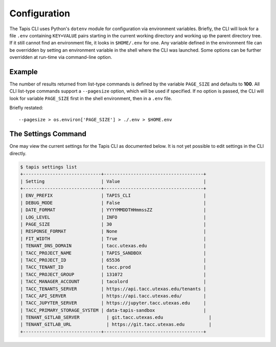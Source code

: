 Configuration
-------------

The Tapis CLI uses Python's ``dotenv`` module for configuration via environment
variables. Briefly, the CLI will look for a file ``.env`` containing
``KEY=VALUE`` pairs starting in the current working directory and working up
the parent directory tree. If it still cannot find an environment file, it
looks in ``$HOME/.env`` for one. Any variable defined in the environment
file can be overridden by setting an environment variable in the shell where
the CLI was launched. Some options can be further overridden at run-time via
command-line option.

Example
^^^^^^^

The number of results returned from list-type commands is defined by the
variable ``PAGE_SIZE`` and defaults to **100**. All CLI list-type commands
support a ``--pagesize`` option, which will be used if specified. If no option
is passed, the CLI will look for variable ``PAGE_SIZE`` first in the shell
environment, then in a ``.env`` file.

Briefly restated::

    --pagesize > os.environ['PAGE_SIZE'] > ./.env > $HOME.env

The Settings Command
^^^^^^^^^^^^^^^^^^^^

One may view the current settings for the Tapis CLI as documented below. It is
not yet possible to  edit settings in the CLI directly.

.. code-block:: shell

    $ tapis settings list
    +-----------------------------+-------------------------------------+
    | Setting                     | Value                               |
    +-----------------------------+-------------------------------------+
    | ENV_PREFIX                  | TAPIS_CLI                           |
    | DEBUG_MODE                  | False                               |
    | DATE_FORMAT                 | YYYYMMDDTHHmmssZZ                   |
    | LOG_LEVEL                   | INFO                                |
    | PAGE_SIZE                   | 30                                  |
    | RESPONSE_FORMAT             | None                                |
    | FIT_WIDTH                   | True                                |
    | TENANT_DNS_DOMAIN           | tacc.utexas.edu                     |
    | TACC_PROJECT_NAME           | TAPIS_SANDBOX                       |
    | TACC_PROJECT_ID             | 65536                               |
    | TACC_TENANT_ID              | tacc.prod                           |
    | TACC_PROJECT_GROUP          | 131072                              |
    | TACC_MANAGER_ACCOUNT        | tacolord                            |
    | TACC_TENANTS_SERVER         | https://api.tacc.utexas.edu/tenants |
    | TACC_API_SERVER             | https://api.tacc.utexas.edu/        |
    | TACC_JUPYTER_SERVER         | https://jupyter.tacc.utexas.edu     |
    | TACC_PRIMARY_STORAGE_SYSTEM | data-tapis-sandbox                  |
    | TENANT_GITLAB_SERVER          | git.tacc.utexas.edu                 |
    | TENANT_GITLAB_URL             | https://git.tacc.utexas.edu         |
    +-----------------------------+-------------------------------------+
